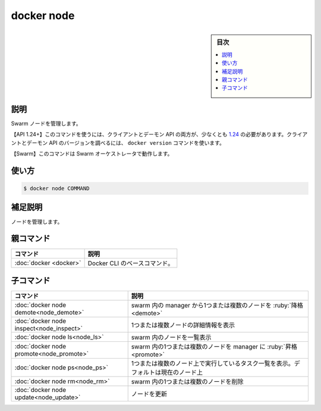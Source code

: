 ﻿.. -*- coding: utf-8 -*-
.. URL: https://docs.docker.com/engine/reference/commandline/node/
.. SOURCE: 
   doc version: 20.10
      https://github.com/docker/docker.github.io/blob/master/engine/reference/commandline/node.md
      https://github.com/docker/docker.github.io/blob/master/_data/engine-cli/docker_node.yaml
.. check date: 2022/03/29
.. Commits on Mar 22, 2018 cb157b3318eac0a652a629ea002778ca3d8fa703
.. -------------------------------------------------------------------

.. docker node

=======================================
docker node
=======================================

.. sidebar:: 目次

   .. contents:: 
       :depth: 3
       :local:

.. _node-description:

説明
==========

.. Manage Swarm nodes

Swarm ノードを管理します。

.. API 1.24+
   Open the 1.24 API reference (in a new window)
   The client and daemon API must both be at least 1.24 to use this command. Use the docker version command on the client to check your client and daemon API versions.
   Swarm This command works with the Swarm orchestrator.

【API 1.24+】このコマンドを使うには、クライアントとデーモン API の両方が、少なくとも `1.24 <https://docs.docker.com/engine/api/v1.24/>`_ の必要があります。クライアントとデーモン API のバージョンを調べるには、 ``docker version`` コマンドを使います。

【Swarm】このコマンドは Swarm オーケストレータで動作します。


.. _node-usage:

使い方
==========

.. code-block:: bash

   $ docker node COMMAND

.. Extended description
.. _node-extended-description:

補足説明
==========

.. Manage nodes.

ノードを管理します。


.. Parent command

親コマンド
==========

.. list-table::
   :header-rows: 1

   * - コマンド
     - 説明
   * - :doc:`docker <docker>`
     - Docker CLI のベースコマンド。


.. Child commands

子コマンド
==========

.. list-table::
   :header-rows: 1

   * - コマンド
     - 説明
   * - :doc:`docker node demote<node_demote>`
     - swarm 内の manager から1つまたは複数のノードを :ruby:`降格 <demote>`
   * - :doc:`docker node inspect<node_inspect>`
     - 1つまたは複数ノードの詳細情報を表示
   * - :doc:`docker node ls<node_ls>`
     - swarm 内のノードを一覧表示
   * - :doc:`docker node promote<node_promote>`
     - swarm 内の1つまたは複数のノードを manager に :ruby:`昇格 <promote>`
   * - :doc:`docker node ps<node_ps>`
     - 1つまたは複数のノード上で実行しているタスク一覧を表示。デフォルトは現在のノード上
   * - :doc:`docker node rm<node_rm>`
     - swarm 内の1つまたは複数のノードを削除
   * - :doc:`docker node update<node_update>`
     - ノードを更新


.. seealso:: 

   docker node
      https://docs.docker.com/engine/reference/commandline/node/

